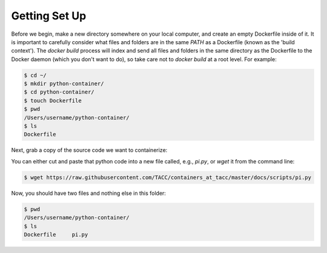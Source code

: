 Getting Set Up
==============

Before we begin, make a new directory somewhere on your local computer, and
create an empty Dockerfile inside of it. It is important to carefully consider
what files and folders are in the same `PATH` as a Dockerfile (known as the
'build context'). The `docker build` process will index and send all files and
folders in the same directory as the Dockerfile to the Docker daemon (which you
don't want to do), so take care not to `docker build` at a root level. For
example:

.. code-block:: shell

  $ cd ~/
  $ mkdir python-container/
  $ cd python-container/
  $ touch Dockerfile
  $ pwd
  /Users/username/python-container/
  $ ls
  Dockerfile


Next, grab a copy of the source code we want to containerize:

.. code-block:: python
   :linenos:

   #!/usr/bin/env python3
   from random import random as r
   from math import pow as p
   from sys import argv

   # Make sure number of attempts is given on command line
   assert len(argv) == 2
   attempts = int(argv[1])
   inside=0
   tries=0
   ratio=0.

   # Try the specified number of random points
   while (tries < attempts):
      tries += 1
      if (p(r(),2) + p(r(),2) < 1):
          inside += 1

   # Compute and print a final ratio
   ratio=4.*(inside/(tries))
   print("Final pi estimate from", attempts, "attempts =", ratio)


You can either cut and paste that python code into a new file called, e.g.,
`pi.py`, or `wget` it from the command line:

.. code-block:: shell

   $ wget https://raw.githubusercontent.com/TACC/containers_at_tacc/master/docs/scripts/pi.py


Now, you should have two files and nothing else in this folder:

.. code-block:: shell

   $ pwd
   /Users/username/python-container/
   $ ls
   Dockerfile     pi.py
